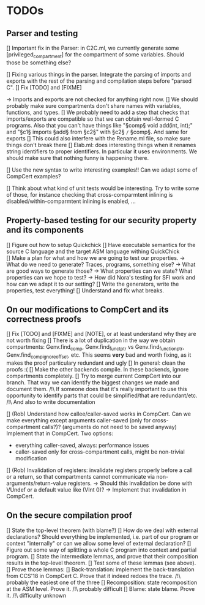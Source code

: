 * TODOs

** Parser and testing

[] Important fix in the Parser: in C2C.ml, we currently
   generate some [privileged_compartment] for the compartment
   of some variables. Should those be something else?

[] Fixing various things in the parser. Integrate the parsing of imports and exports with
   the rest of the parsing and compilation steps before "parsed C". 
   [] Fix [TODO] and [FIXME]

   -> Imports and exports are not checked for anything right now. 
   [] We should probably make sure compartments don't share names with variables, functions, and types.
   [] We probably need to add a step that checks that imports/exports are compatible so that we can
     obtain well-formed C programs. Also that you can't have things like "§comp§ void add(int, int);" and
     "§c1§ imports §add§ from §c2§" with §c2§ =/= §comp§.
     And same for exports
   [] This could also interfere with the Rename.ml file, so make sure things don't break there
   [] Elab.ml: does interesting things when it renames string identifiers to proper identifiers.
     In particular it uses environments. We should make sure that nothing funny is happening there.

[] Use the new syntax to write interesting examples!! Can we adapt some of CompCert examples?

[] Think about what kind of unit tests would be interesting. Try to write some of those,
   for instance checking that cross-comparmtent inlining is disabled/within-comparmtent inlining
   is enabled, …

** Property-based testing for our security property and its components

[] Figure out how to setup Quickchick
[] Have executable semantics for the source C language and the target ASM language withing QuickChick
[] Make a plan for what and how we are going to test our properties.
   -> What do we need to generate? Traces, programs, something else?
   -> What are good ways to generate those?
   -> What properties can we state? What properties can we hope to test?
   -> How did Nora's testing for SFI work and how can we adapt it to our setting?
[] Write the generators, write the properties, test everything!
[] Understand and fix what breaks.

** On our modifications to CompCert and its correctness proofs

[] Fix [TODO] and [FIXME] and [NOTE], or at least understand why they are not worth fixing
[] There is a lot of duplication in the way we obtain compartments: Genv.find_comp, 
   Genv.find_funct_ptr vs Genv.find_function_ptr, Genv.find_comp_ignore_offset, etc. 
   This seems *very* bad and worth fixing, as it makes the proof particulary redundant and ugly
[] In general: clean the proofs :(
[] Make the other backends compile. In these backends, ignore compartments completely.
[] Try to merge current CompCert into our branch. That way we can identify the biggest changes we made
   and document them. 
   /!\ If someone does that it's really important to use this opportunity to identify parts that could
   be simplified/that are redundant/etc.
   /!\ And also to write documentation

[] (Rob) Understand how callee/caller-saved works in CompCert. Can we make everything except arguments
   caller-saved (only for cross-compartment calls?)? (arguments do not need to be saved anyway)
   Implement that in CompCert. Two options:
   - everything caller-saved, always: performance issues
   - caller-saved only for cross-compartment calls, might be non-trivial modification
[] (Rob) Invalidation of registers: invalidate registers properly before a call or a return, so that 
   compartments cannot communicate via non-arguments/return-value registers.
   -> Should this invalidation be done with VUndef or a default value like (VInt 0)?
   -> Implement that invalidation in CompCert.

** On the secure compilation proof

[] State the top-level theorem (with blame?)
[] How do we deal with external declarations? Should everything be implemented, i.e. part of our
   program or context "internally" or can we allow some level of external declaration?
[] Figure out some way of splitting a whole C program into context and partial program.
[] State the intermediate lemmas, and prove that their composition results in the
   top-level theorem.
[] Test some of these lemmas (see above).
[] Prove those lemmas:
   [] Back-translation: implement the back-translation from CCS'18 in CompCert C. 
      Prove that it indeed redoes the trace.
      /!\ probably the easiest one of the three
   [] Recomposition: state recomposition at the ASM level.
      Prove it.
      /!\ probably difficult
   [] Blame: state blame. Prove it.
      /!\ difficulty unknown
       
